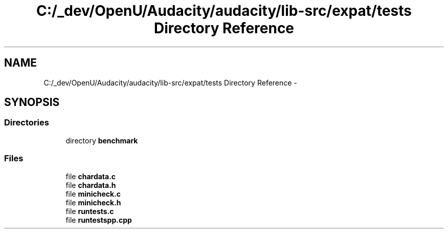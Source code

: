 .TH "C:/_dev/OpenU/Audacity/audacity/lib-src/expat/tests Directory Reference" 3 "Thu Apr 28 2016" "Audacity" \" -*- nroff -*-
.ad l
.nh
.SH NAME
C:/_dev/OpenU/Audacity/audacity/lib-src/expat/tests Directory Reference \- 
.SH SYNOPSIS
.br
.PP
.SS "Directories"

.in +1c
.ti -1c
.RI "directory \fBbenchmark\fP"
.br
.in -1c
.SS "Files"

.in +1c
.ti -1c
.RI "file \fBchardata\&.c\fP"
.br
.ti -1c
.RI "file \fBchardata\&.h\fP"
.br
.ti -1c
.RI "file \fBminicheck\&.c\fP"
.br
.ti -1c
.RI "file \fBminicheck\&.h\fP"
.br
.ti -1c
.RI "file \fBruntests\&.c\fP"
.br
.ti -1c
.RI "file \fBruntestspp\&.cpp\fP"
.br
.in -1c
